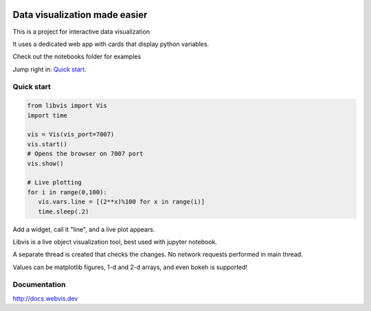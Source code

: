 

.. raw:: html

    <div align="center">
        <img width="312px" alt="libvis logo" src="assets/libvis.png"/>
    </div>
    
.. image:: https://img.shields.io/pypi/v/libvis.svg
    :target: https://pypi.python.org/pypi/libvis
    :alt: PyPi version
    

Data visualization made easier
==============================

This is a project for interactive data visualization

It uses a dedicated web app with cards that display python variables.

Check out the notebooks folder for examples

Jump right in: `Quick start <http://docs.webvis.dev/usage/quickstart.html#>`_.


Quick start
-----------

.. code-block:: python

   from libvis import Vis
   import time

   vis = Vis(vis_port=7007)
   vis.start()
   # Opens the browser on 7007 port 
   vis.show()

   # Live plotting
   for i in range(0,100):
      vis.vars.line = [(2**x)%100 for x in range(i)]
      time.sleep(.2)

Add a widget, call it "line", and a live plot appears.

Libvis is a live object visualization tool, best used with jupyter notebook.

A separate thread is created that checks the changes. No network requests performed in main thread.

Values can be matplotlib figures, 1-d and 2-d arrays,
and even bokeh is supported!

Documentation
-------------

http://docs.webvis.dev

